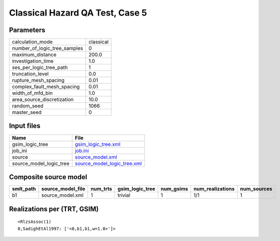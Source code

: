 Classical Hazard QA Test, Case 5
================================

Parameters
----------
============================ =========
calculation_mode             classical
number_of_logic_tree_samples 0        
maximum_distance             200.0    
investigation_time           1.0      
ses_per_logic_tree_path      1        
truncation_level             0.0      
rupture_mesh_spacing         0.01     
complex_fault_mesh_spacing   0.01     
width_of_mfd_bin             1.0      
area_source_discretization   10.0     
random_seed                  1066     
master_seed                  0        
============================ =========

Input files
-----------
======================= ============================================================
Name                    File                                                        
======================= ============================================================
gsim_logic_tree         `gsim_logic_tree.xml <gsim_logic_tree.xml>`_                
job_ini                 `job.ini <job.ini>`_                                        
source                  `source_model.xml <source_model.xml>`_                      
source_model_logic_tree `source_model_logic_tree.xml <source_model_logic_tree.xml>`_
======================= ============================================================

Composite source model
----------------------
========= ================= ======== =============== ========= ================ ===========
smlt_path source_model_file num_trts gsim_logic_tree num_gsims num_realizations num_sources
========= ================= ======== =============== ========= ================ ===========
b1        source_model.xml  1        trivial         1         1/1              1          
========= ================= ======== =============== ========= ================ ===========

Realizations per (TRT, GSIM)
----------------------------

::

  <RlzsAssoc(1)
  0,SadighEtAl1997: ['<0,b1,b1,w=1.0>']>